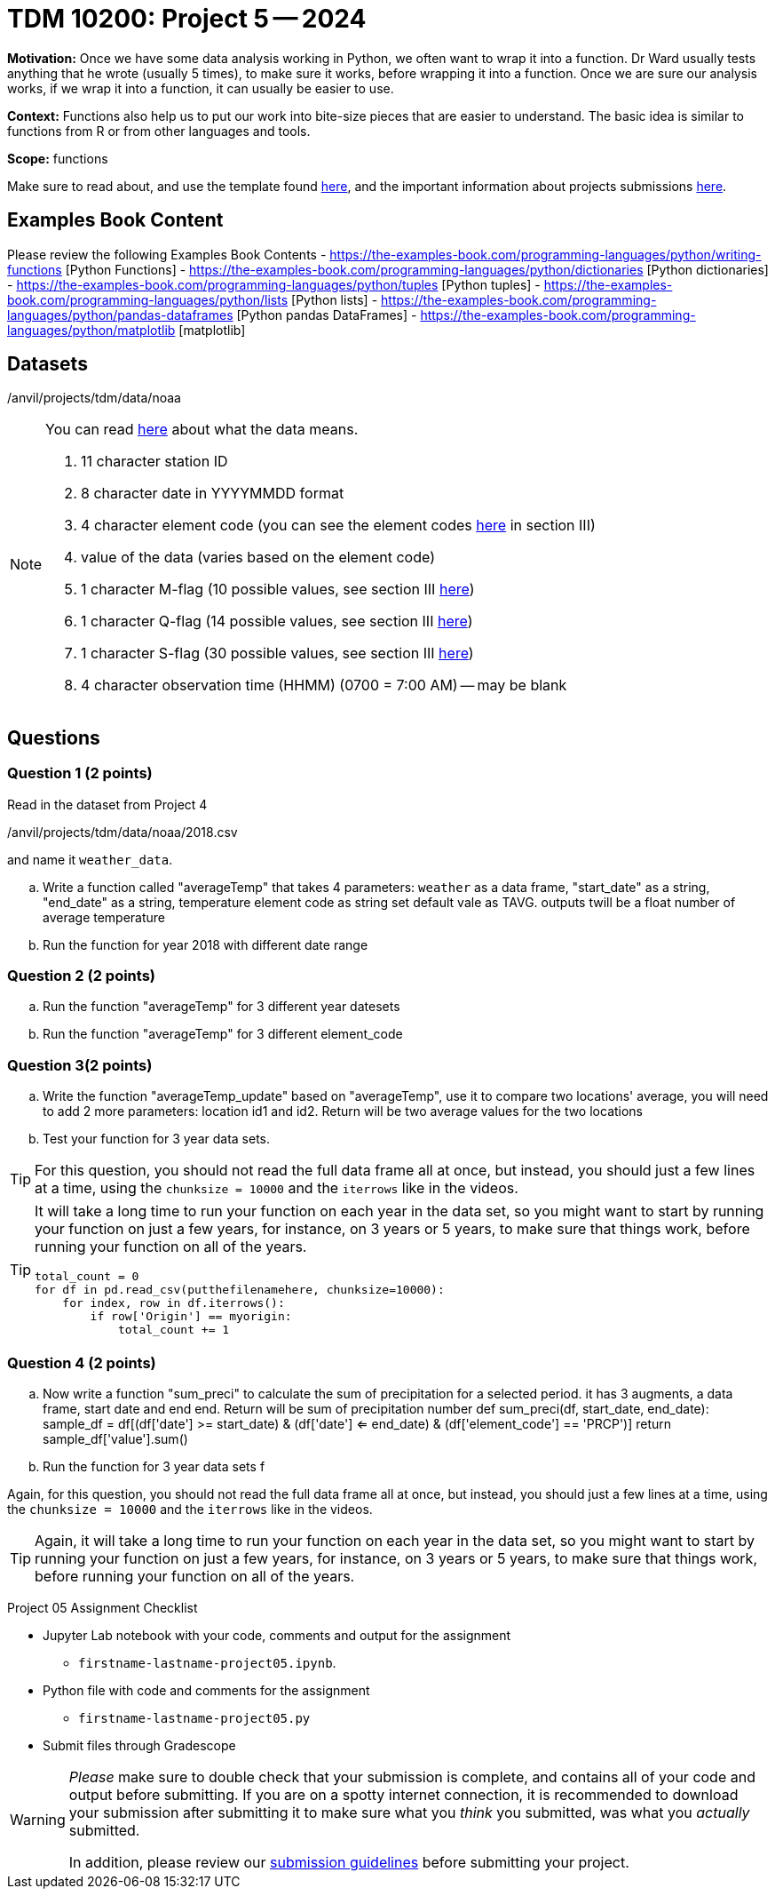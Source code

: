 = TDM 10200: Project 5 -- 2024

**Motivation:** Once we have some data analysis working in Python, we often want to wrap it into a function.  Dr Ward usually tests anything that he wrote (usually 5 times), to make sure it works, before wrapping it into a function.  Once we are sure our analysis works, if we wrap it into a function, it can usually be easier to use.


**Context:**  Functions also help us to put our work into bite-size pieces that are easier to understand.  The basic idea is similar to functions from R or from other languages and tools. 

**Scope:** functions

Make sure to read about, and use the template found xref:templates.adoc[here], and the important information about projects submissions xref:submissions.adoc[here].


== Examples Book Content

Please review the following Examples Book Contents  
- https://the-examples-book.com/programming-languages/python/writing-functions [Python Functions]
- https://the-examples-book.com/programming-languages/python/dictionaries [Python dictionaries]
- https://the-examples-book.com/programming-languages/python/tuples [Python tuples]
- https://the-examples-book.com/programming-languages/python/lists [Python lists]
- https://the-examples-book.com/programming-languages/python/pandas-dataframes [Python pandas DataFrames] 
- https://the-examples-book.com/programming-languages/python/matplotlib [matplotlib]

== Datasets

/anvil/projects/tdm/data/noaa

[NOTE]
====
You can read https://www1.ncdc.noaa.gov/pub/data/ghcn/daily/readme.txt[here] about what the data means.

. 11 character station ID
. 8 character date in YYYYMMDD format
. 4 character element code (you can see the element codes https://www1.ncdc.noaa.gov/pub/data/ghcn/daily/readme.txt[here] in section III)
. value of the data (varies based on the element code)
. 1 character M-flag (10 possible values, see section III https://www1.ncdc.noaa.gov/pub/data/ghcn/daily/readme.txt[here])
. 1 character Q-flag (14 possible values, see section III https://www1.ncdc.noaa.gov/pub/data/ghcn/daily/readme.txt[here])
. 1 character S-flag (30 possible values, see section III https://www1.ncdc.noaa.gov/pub/data/ghcn/daily/readme.txt[here])
. 4 character observation time (HHMM) (0700 = 7:00 AM) -- may be blank
====
 

== Questions

=== Question 1 (2 points)

Read in the dataset from Project 4

/anvil/projects/tdm/data/noaa/2018.csv

and name it `weather_data`.

[loweralpha]
.. Write a function called "averageTemp" that takes 4 parameters: `weather` as a data frame, "start_date" as a string, "end_date" as a string,  temperature element code as string set default vale as TAVG.  outputs twill be a float number of average temperature  
.. Run the function for year 2018 with different date range 

  

=== Question 2 (2 points)


[loweralpha]
.. Run the function "averageTemp" for 3 different year datesets
.. Run the function "averageTemp" for 3 different element_code

 


=== Question 3(2 points)

[loweralpha]

.. Write the function "averageTemp_update" based on "averageTemp", use it to compare two locations' average, you will need to add 2 more parameters: location id1 and id2.  Return will be two average values for the two locations
.. Test your function for 3 year data sets.  

[TIP]
====
For this question, you should not read the full data frame all at once, but instead, you should just a few lines at a time, using the `chunksize = 10000` and the `iterrows` like in the videos.
====


[TIP]
====
It will take a long time to run your function on each year in the data set, so you might want to start by running your function on just a few years, for instance, on 3 years or 5 years, to make sure that things work, before running your function on all of the years.
 
----
total_count = 0
for df in pd.read_csv(putthefilenamehere, chunksize=10000):
    for index, row in df.iterrows():
        if row['Origin'] == myorigin:
            total_count += 1
----
 
====


=== Question 4 (2 points)


[loweralpha]
.. Now write a function "sum_preci" to calculate the sum of precipitation for a selected period. it has 3 augments, a data frame, start date and end end. Return will be sum of precipitation number 
def sum_preci(df, start_date, end_date):
    sample_df = df[(df['date'] >= start_date) & (df['date'] <= end_date) & (df['element_code'] == 'PRCP')]
    return sample_df['value'].sum() 
.. Run the function for 3 year data sets f
[TIP]
====
Again, for this question, you should not read the full data frame all at once, but instead, you should just a few lines at a time, using the `chunksize = 10000` and the `iterrows` like in the videos.
====

[TIP]
====
Again, it will take a long time to run your function on each year in the data set, so you might want to start by running your function on just a few years, for instance, on 3 years or 5 years, to make sure that things work, before running your function on all of the years.
====

Project 05 Assignment Checklist
====
* Jupyter Lab notebook with your code, comments and output for the assignment
    ** `firstname-lastname-project05.ipynb`.
* Python file with code and comments for the assignment
    ** `firstname-lastname-project05.py`

* Submit files through Gradescope
==== 


[WARNING]
====
_Please_ make sure to double check that your submission is complete, and contains all of your code and output before submitting. If you are on a spotty internet connection, it is recommended to download your submission after submitting it to make sure what you _think_ you submitted, was what you _actually_ submitted.
                                                                                                                             
In addition, please review our xref:submissions.adoc[submission guidelines] before submitting your project.
====
